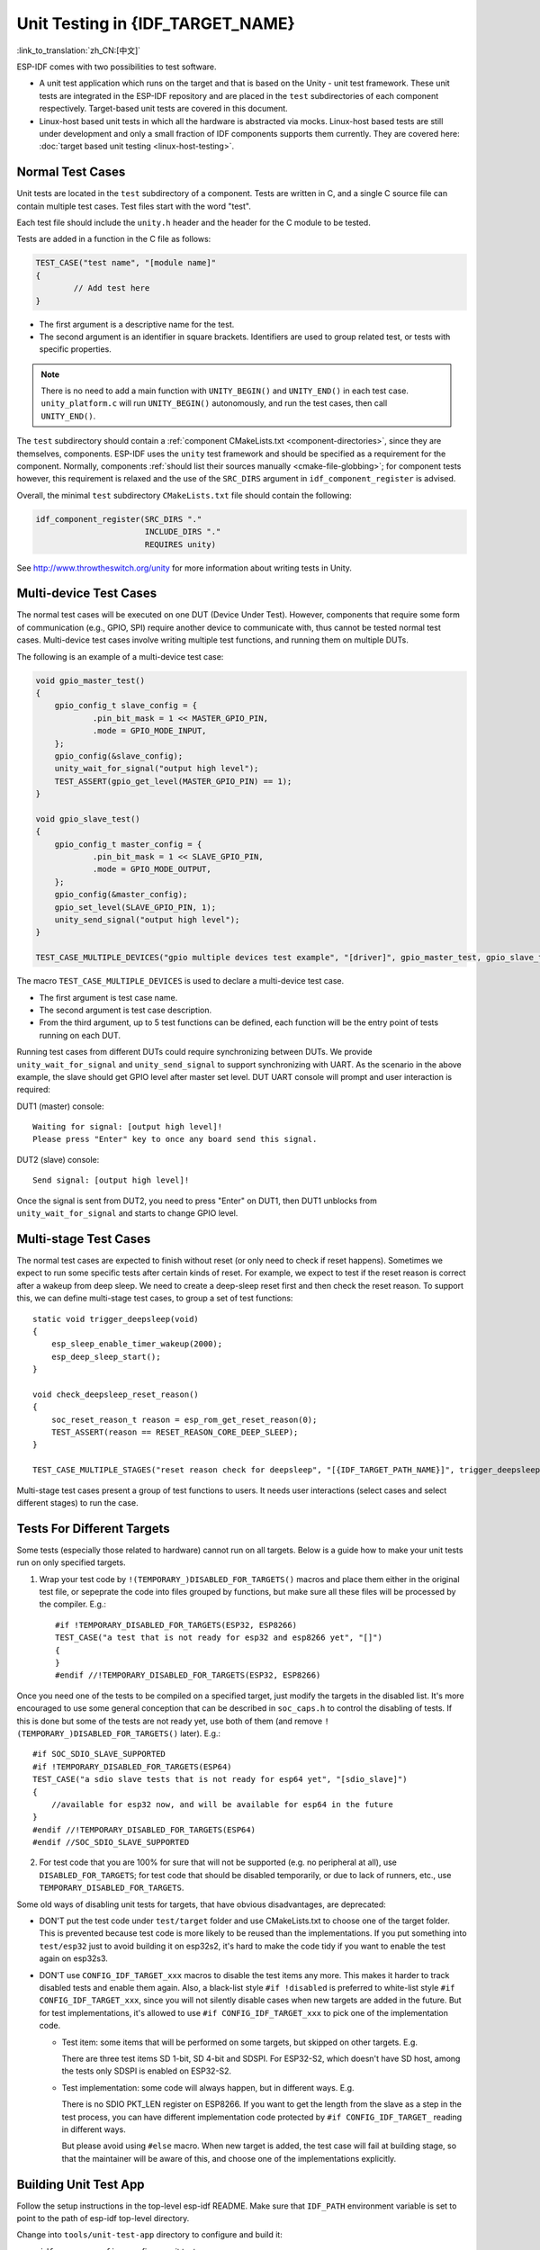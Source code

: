 Unit Testing in {IDF_TARGET_NAME}
=================================
:link_to_translation:`zh_CN:[中文]`

ESP-IDF comes with two possibilities to test software.

- A unit test application which runs on the target and that is based on the Unity - unit test framework. These unit tests are integrated in the ESP-IDF repository and are placed in the ``test`` subdirectories of each component respectively. Target-based unit tests are covered in this document.
- Linux-host based unit tests in which all the hardware is abstracted via mocks. Linux-host based tests are still under development and only a small fraction of IDF components supports them currently. They are covered here: :doc:`target based unit testing <linux-host-testing>`.

Normal Test Cases
------------------

Unit tests are located in the ``test`` subdirectory of a component. Tests are written in C, and a single C source file can contain multiple test cases. Test files start with the word "test".

Each test file should include the ``unity.h`` header and the header for the C module to be tested.

Tests are added in a function in the C file as follows:

.. code-block:: c

    TEST_CASE("test name", "[module name]"
    {
            // Add test here
    }

- The first argument is a descriptive name for the test.
- The second argument is an identifier in square brackets. Identifiers are used to group related test, or tests with specific properties.

.. note::
    There is no need to add a main function with ``UNITY_BEGIN()`` and ``​UNITY_END()`` in each test case. ``unity_platform.c`` will run ``UNITY_BEGIN()`` autonomously, and run the test cases, then call ``​UNITY_END()``.

The ``test`` subdirectory should contain a :ref:`component CMakeLists.txt <component-directories>`, since they are themselves, components. ESP-IDF uses the ``unity`` test framework and should be specified as a requirement for the component. Normally, components :ref:`should list their sources manually <cmake-file-globbing>`; for component tests however, this requirement is relaxed and the use of the ``SRC_DIRS`` argument in ``idf_component_register`` is advised.

Overall, the minimal ``test`` subdirectory ``CMakeLists.txt`` file should contain the following:

.. code:: cmake

    idf_component_register(SRC_DIRS "."
                           INCLUDE_DIRS "."
                           REQUIRES unity)

See http://www.throwtheswitch.org/unity for more information about writing tests in Unity.


Multi-device Test Cases
-------------------------

The normal test cases will be executed on one DUT (Device Under Test). However, components that require some form of communication (e.g., GPIO, SPI) require another device to communicate with, thus cannot be tested normal test cases. Multi-device test cases involve writing multiple test functions, and running them on multiple DUTs.

The following is an example of a multi-device test case:

.. code-block:: c

    void gpio_master_test()
    {
        gpio_config_t slave_config = {
                .pin_bit_mask = 1 << MASTER_GPIO_PIN,
                .mode = GPIO_MODE_INPUT,
        };
        gpio_config(&slave_config);
        unity_wait_for_signal("output high level");
        TEST_ASSERT(gpio_get_level(MASTER_GPIO_PIN) == 1);
    }

    void gpio_slave_test()
    {
        gpio_config_t master_config = {
                .pin_bit_mask = 1 << SLAVE_GPIO_PIN,
                .mode = GPIO_MODE_OUTPUT,
        };
        gpio_config(&master_config);
        gpio_set_level(SLAVE_GPIO_PIN, 1);
        unity_send_signal("output high level");
    }

    TEST_CASE_MULTIPLE_DEVICES("gpio multiple devices test example", "[driver]", gpio_master_test, gpio_slave_test);

The macro ``TEST_CASE_MULTIPLE_DEVICES`` is used to declare a multi-device test case.

- The first argument is test case name.
- The second argument is test case description.
- From the third argument, up to 5 test functions can be defined, each function will be the entry point of tests running on each DUT.

Running test cases from different DUTs could require synchronizing between DUTs. We provide ``unity_wait_for_signal`` and ``unity_send_signal`` to support synchronizing with UART. As the scenario in the above example, the slave should get GPIO level after master set level. DUT UART console will prompt and user interaction is required:

DUT1 (master) console::

    Waiting for signal: [output high level]!
    Please press "Enter" key to once any board send this signal.

DUT2 (slave) console::

    Send signal: [output high level]!

Once the signal is sent from DUT2, you need to press "Enter" on DUT1, then DUT1 unblocks from ``unity_wait_for_signal`` and starts to change GPIO level.


Multi-stage Test Cases
-----------------------

The normal test cases are expected to finish without reset (or only need to check if reset happens). Sometimes we expect to run some specific tests after certain kinds of reset. For example, we expect to test if the reset reason is correct after a wakeup from deep sleep. We need to create a deep-sleep reset first and then check the reset reason. To support this, we can define multi-stage test cases, to group a set of test functions::

    static void trigger_deepsleep(void)
    {
        esp_sleep_enable_timer_wakeup(2000);
        esp_deep_sleep_start();
    }

    void check_deepsleep_reset_reason()
    {
        soc_reset_reason_t reason = esp_rom_get_reset_reason(0);
        TEST_ASSERT(reason == RESET_REASON_CORE_DEEP_SLEEP);
    }

    TEST_CASE_MULTIPLE_STAGES("reset reason check for deepsleep", "[{IDF_TARGET_PATH_NAME}]", trigger_deepsleep, check_deepsleep_reset_reason);

Multi-stage test cases present a group of test functions to users. It needs user interactions (select cases and select different stages) to run the case.

Tests For Different Targets
------------------------------

Some tests (especially those related to hardware) cannot run on all targets. Below is a guide how to make your unit tests run on only specified targets.

1. Wrap your test code by ``!(TEMPORARY_)DISABLED_FOR_TARGETS()`` macros and place them either in the original test file, or sepeprate the code into files grouped by functions, but make sure all these files will be processed by the compiler. E.g.::

      #if !TEMPORARY_DISABLED_FOR_TARGETS(ESP32, ESP8266)
      TEST_CASE("a test that is not ready for esp32 and esp8266 yet", "[]")
      {
      }
      #endif //!TEMPORARY_DISABLED_FOR_TARGETS(ESP32, ESP8266)

Once you need one of the tests to be compiled on a specified target, just modify the targets in the disabled list. It's more encouraged to use some general conception that can be described in ``soc_caps.h`` to control the disabling of tests. If this is done but some of the tests are not ready yet, use both of them (and remove ``!(TEMPORARY_)DISABLED_FOR_TARGETS()`` later). E.g.: ::

      #if SOC_SDIO_SLAVE_SUPPORTED
      #if !TEMPORARY_DISABLED_FOR_TARGETS(ESP64)
      TEST_CASE("a sdio slave tests that is not ready for esp64 yet", "[sdio_slave]")
      {
          //available for esp32 now, and will be available for esp64 in the future
      }
      #endif //!TEMPORARY_DISABLED_FOR_TARGETS(ESP64)
      #endif //SOC_SDIO_SLAVE_SUPPORTED

2. For test code that you are 100% for sure that will not be supported (e.g. no peripheral at all), use ``DISABLED_FOR_TARGETS``; for test code that should be disabled temporarily, or due to lack of runners, etc., use ``TEMPORARY_DISABLED_FOR_TARGETS``.

Some old ways of disabling unit tests for targets, that have obvious disadvantages, are deprecated:

- DON'T put the test code under ``test/target`` folder and use CMakeLists.txt to choose one of the target folder. This is prevented because test code is more likely to be reused than the implementations. If you put something into ``test/esp32`` just to avoid building it on esp32s2, it's hard to make the code tidy if you want to enable the test again on esp32s3.

- DON'T use ``CONFIG_IDF_TARGET_xxx`` macros to disable the test items any more. This makes it harder to track disabled tests and enable them again. Also, a black-list style ``#if !disabled`` is preferred to white-list style ``#if CONFIG_IDF_TARGET_xxx``, since you will not silently disable cases when new targets are added in the future. But for test implementations, it's allowed to use ``#if CONFIG_IDF_TARGET_xxx`` to pick one of the implementation code.

  - Test item: some items that will be performed on some targets, but skipped on other targets. E.g.

    There are three test items SD 1-bit, SD 4-bit and SDSPI. For ESP32-S2, which doesn't have SD host, among the tests only SDSPI is enabled on ESP32-S2.

  - Test implementation: some code will always happen, but in different ways. E.g.

    There is no SDIO PKT_LEN register on ESP8266. If you want to get the length from the slave as a step in the test process, you can have different implementation code protected by ``#if CONFIG_IDF_TARGET_`` reading in different ways.

    But please avoid using ``#else`` macro. When new target is added, the test case will fail at building stage, so that the maintainer will be aware of this, and choose one of the implementations explicitly.

Building Unit Test App
----------------------

Follow the setup instructions in the top-level esp-idf README. Make sure that ``IDF_PATH`` environment variable is set to point to the path of esp-idf top-level directory.

Change into ``tools/unit-test-app`` directory to configure and build it:

* ``idf.py menuconfig`` - configure unit test app.
* ``idf.py -T all build`` - build unit test app with tests for each component having tests in the ``test`` subdirectory.
* ``idf.py -T "xxx yyy" build`` - build unit test app with tests for some space-separated specific components (For instance: ``idf.py -T heap build`` - build unit tests only for ``heap`` component directory).
* ``idf.py -T all -E "xxx yyy" build`` - build unit test app with all unit tests, except for unit tests of some components (For instance: ``idf.py -T all -E "ulp mbedtls" build`` - build all unit tests exludes ``ulp`` and ``mbedtls`` components).

.. note::

    Due to inherent limitations of Windows command prompt, following syntax has to be used in order to build unit-test-app with multiple components: ``idf.py -T xxx -T yyy build`` or with escaped quoates: ``idf.py -T \`"xxx yyy\`" build`` in PowerShell or ``idf.py -T \^"ssd1306 hts221\^" build`` in Windows command prompt.

When the build finishes, it will print instructions for flashing the chip. You can simply run ``idf.py flash`` to flash all build output.

You can also run ``idf.py -T all flash`` or ``idf.py -T xxx flash`` to build and flash. Everything needed will be rebuilt automatically before flashing.

Use menuconfig to set the serial port for flashing.

Running Unit Tests
------------------

After flashing reset the {IDF_TARGET_NAME} and it will boot the unit test app.

When unit test app is idle, press "Enter" will make it print test menu with all available tests::

    Here's the test menu, pick your combo:
    (1)     "esp_ota_begin() verifies arguments" [ota]
    (2)     "esp_ota_get_next_update_partition logic" [ota]
    (3)     "Verify bootloader image in flash" [bootloader_support]
    (4)     "Verify unit test app image" [bootloader_support]
    (5)     "can use new and delete" [cxx]
    (6)     "can call virtual functions" [cxx]
    (7)     "can use static initializers for non-POD types" [cxx]
    (8)     "can use std::vector" [cxx]
    (9)     "static initialization guards work as expected" [cxx]
    (10)    "global initializers run in the correct order" [cxx]
    (11)    "before scheduler has started, static initializers work correctly" [cxx]
    (12)    "adc2 work with wifi" [adc]
    (13)    "gpio master/slave test example" [ignore][misc][test_env=UT_T2_1][multi_device]
            (1)     "gpio_master_test"
            (2)     "gpio_slave_test"
    (14)    "SPI Master clockdiv calculation routines" [spi]
    (15)    "SPI Master test" [spi][ignore]
    (16)    "SPI Master test, interaction of multiple devs" [spi][ignore]
    (17)    "SPI Master no response when switch from host1 (SPI2) to host2 (SPI3)" [spi]
    (18)    "SPI Master DMA test, TX and RX in different regions" [spi]
    (19)    "SPI Master DMA test: length, start, not aligned" [spi]
    (20)    "reset reason check for deepsleep" [{IDF_TARGET_PATH_NAME}][test_env=UT_T2_1][multi_stage]
            (1)     "trigger_deepsleep"
            (2)     "check_deepsleep_reset_reason"

The normal case will print the case name and description. Master-slave cases will also print the sub-menu (the registered test function names).

Test cases can be run by inputting one of the following:

- Test case name in quotation marks to run a single test case

- Test case index to run a single test case

- Module name in square brackets to run all test cases for a specific module

- An asterisk to run all test cases

``[multi_device]`` and ``[multi_stage]`` tags tell the test runner whether a test case is a multiple devices or multiple stages of test case. These tags are automatically added by ```TEST_CASE_MULTIPLE_STAGES`` and ``TEST_CASE_MULTIPLE_DEVICES`` macros.

After you select a multi-device test case, it will print sub-menu::

    Running gpio master/slave test example...
    gpio master/slave test example
            (1)     "gpio_master_test"
            (2)     "gpio_slave_test"

You need to input a number to select the test running on the DUT.

Similar to multi-device test cases, multi-stage test cases will also print sub-menu::

    Running reset reason check for deepsleep...
    reset reason check for deepsleep
            (1)     "trigger_deepsleep"
            (2)     "check_deepsleep_reset_reason"

First time you execute this case, input ``1`` to run first stage (trigger deepsleep). After DUT is rebooted and able to run test cases, select this case again and input ``2`` to run the second stage. The case only passes if the last stage passes and all previous stages trigger reset.


.. _cache-compensated-timer:

Timing Code with Cache Compensated Timer
-----------------------------------------

Instructions and data stored in external memory (e.g. SPI Flash and SPI RAM) are accessed through the CPU's unified instruction and data cache. When code or data is in cache, access is very fast (i.e., a cache hit).

However, if the instruction or data is not in cache, it needs to be fetched from external memory (i.e., a cache miss). Access to external memory is significantly slower, as the CPU must execute stall cycles whilst waiting for the instruction or data to be retrieved from external memory. This can cause the overall code execution speed to vary depending on the number of cache hits or misses.

Code and data placements can vary between builds, and some arrangements may be more favorable with regards to cache access (i.e., minimizing cache misses). This can technically affect execution speed, however these factors are usually irrelevant as their effect 'average out' over the device's operation.

The effect of the cache on execution speed, however, can be relevant in benchmarking scenarios (espcially microbenchmarks). There might be some variability in measured time between runs and between different builds. A technique for eliminating for some of the variability is to place code and data in instruction or data RAM (IRAM/DRAM), respectively. The CPU can access IRAM and DRAM directly, eliminating the cache out of the equation. However, this might not always be viable as the size of IRAM and DRAM is limited.

The cache compensated timer is an alternative to placing the code/data to be benchmarked in IRAM/DRAM. This timer uses the processor's internal event counters in order to determine the amount of time spent on waiting for code/data in case of a cache miss, then subtract that from the recorded wall time.

  .. code-block:: c

    // Start the timer
    ccomp_timer_start();

    // Function to time
    func_code_to_time();

    // Stop the timer, and return the elapsed time in microseconds relative to
    // ccomp_timer_start
    int64_t t = ccomp_timer_stop();


One limitation of the cache compensated timer is that the task that benchmarked functions should be pinned to a core. This is due to each core having its own event counters that are independent of each other. For example, if ``ccomp_timer_start`` gets called on one core, put to sleep by the scheduler, wakes up, and gets rescheduled on the other core, then the corresponding ``ccomp_timer_stop`` will be invalid.

Mocks
-----

One of the biggest problems for unit testing in embedded systems are the strong hardware dependencies. This is why ESP-IDF has a component which integrates the `CMock <https://www.throwtheswitch.org/cmock>`_ mocking framework. Ideally, all components other than the one which should be tested *(component under test)* are mocked. This way, the test environment has complete control over all the interaction with the component under test. However, if mocking becomes problematic due to the tests becoming too specific, more "real" IDF code can always be included into the tests.

Besides the usual IDF requirements, ``ruby`` is necessary to generate the mocks. Refer to :component_file:`cmock/CMock/docs/CMock_Summary.md` for more details on how CMock works and how to create and use mocks.

In IDF, adjustments are necessary inside the component(s) that should be mocked as well as inside the unit test, compared to writing normal components or unit tests without mocking.

Adjustments in Mock Component
^^^^^^^^^^^^^^^^^^^^^^^^^^^^^

The component that should be mocked requires a separate ``mock`` directory containing all additional files needed specifically for the mocking. Most importantly, it contains ``mock_config.yaml`` which configures CMock. For more details on what the options inside that configuration file mean and how to write your own, please take a look at the :component_file:`CMock documentation <cmock/CMock/docs/CMock_Summary.md>`. It may be necessary to have some more files related to mocking which should also be placed inside the `mock` directory.

Furthermore, the component's ``CMakeLists.txt`` needs a switch to build mocks instead of the actual code. This is usually done by checking the component property ``USE_MOCK`` for the particular component. E.g., the ``spi_flash`` component execute the following code in its ``CMakeLists.txt`` to check whether mocks should be built:

.. code-block:: cmake

    idf_component_get_property(spi_flash_mock ${COMPONENT_NAME} USE_MOCK)

An example CMake build command to create mocks of a component inside its ``CMakeLists.txt`` may look like this:

.. code-block:: cmake

  add_custom_command(
    OUTPUT ${MOCK_OUTPUT}
    COMMAND ruby ${CMOCK_DIR}/lib/cmock.rb -o${CMAKE_CURRENT_SOURCE_DIR}/mock/mock_config.yaml ${MOCK_HEADERS}
    COMMAND ${CMAKE_COMMAND} -E env "UNITY_DIR=${IDF_PATH}/components/unity/unity" ruby ${CMOCK_DIR}/lib/cmock.rb -o${CMAKE_CURRENT_SOURCE_DIR}/mock/mock_config.yaml ${MOCK_HEADERS}
    )

``${MOCK_OUTPUT}`` contains all CMock generated output files, ``${MOCK_HEADERS}`` contains all headers to be mocked and ``${CMOCK_DIR}`` needs to be set to the CMock directory inside IDF. ``${CMAKE_COMMAND}`` is automatically set by the IDF build system.

One aspect of CMock's usage is special here: CMock usually uses Unity as a submodule, but due to some Espressif-internal limitations with CI, IDF still uses Unity as an ordinary module in ESP-IDF. To use the IDF-supplied Unity component, which isn't a submodule, the build system needs to pass an environment variable ``UNITY_IDR`` to CMock. This variable simply contains the path to the Unity directory in IDF, e.g. ``export "UNITY_DIR=${IDF_PATH}/components/unity/unity"``. Refer to :component_file:`cmock/CMock/lib/cmock_generator.rb` to see how the Unity directory is determined in CMock.

An example ``CMakeLists.txt`` which enables mocking exists :component_file:`in spi_flash <spi_flash/CMakeLists.txt>`

Adjustments in Unit Test
^^^^^^^^^^^^^^^^^^^^^^^^

The unit test needs to set the component property ``USE_MOCK`` for the component that should be mocked. This lets the dependent component build the mocks instead of the actual component. E.g., in the nvs host test's :component_file:`CMakeLists.txt <nvs_flash/host_test/nvs_page_test/CMakeLists.txt>`, ``spi_flash`` mocks are enabled by the following line:

.. code-block:: cmake

    idf_component_set_property(spi_flash USE_MOCK 1)

Refer to the :component_file:`NVS host unit test <nvs_flash/host_test/nvs_page_test/README.md>` for more information on how to use and control CMock inside a unit test.
